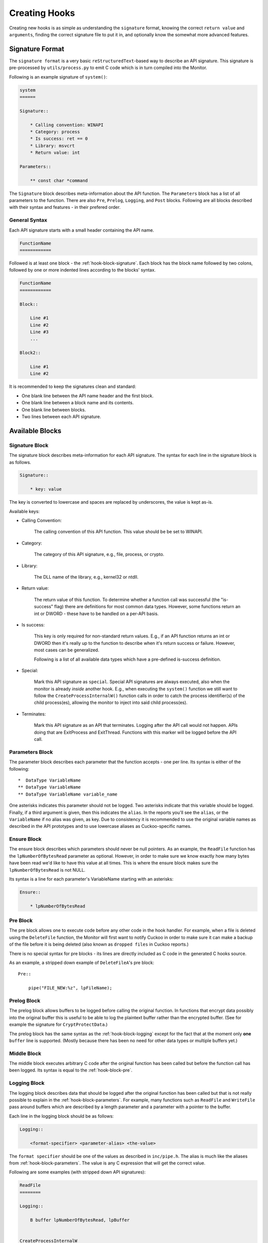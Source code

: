 .. _hook-create:

==============
Creating Hooks
==============

Creating new hooks is as simple as understanding the ``signature`` format,
knowing the correct ``return value`` and ``arguments``, finding the correct
signature file to put it in, and optionally know the somewhat more advanced
features.

Signature Format
================

The ``signature format`` is a very basic ``reStructuredText``-based way to
describe an API signature. This signature is pre-processed by
``utils/process.py`` to emit C code which is in turn compiled into the
Monitor.

Following is an example signature of ``system()``:

.. code-block:: rst

    system
    ======

    Signature::

        * Calling convention: WINAPI
        * Category: process
        * Is success: ret == 0
        * Library: msvcrt
        * Return value: int

    Parameters::

        ** const char *command

The ``Signature`` block describes meta-information about the API function. The
``Parameters`` block has a list of all parameters to the function. There are
also ``Pre``, ``Prelog``, ``Logging``, and ``Post`` blocks. Following are all
blocks described with their syntax and features - in their prefered order.

General Syntax
--------------

Each API signature starts with a small header containing the API name.

.. code-block:: rst

    FunctionName
    ============

Followed is at least one block - the :ref:`hook-block-signature`. Each block
has the block name followed by two colons, followed by one or more indented
lines according to the blocks' syntax.

.. code-block:: rst

    FunctionName
    ============

    Block::

        Line #1
        Line #2
        Line #3
        ...

    Block2::

        Line #1
        Line #2

It is recommended to keep the signatures clean and standard:

* One blank line between the API name header and the first block.
* One blank line between a block name and its contents.
* One blank line between blocks.
* Two lines between each API signature.

Available Blocks
================

.. _hook-block-signature:

Signature Block
---------------

The signature block describes meta-information for each API signature. The
syntax for each line in the signature block is as follows.

.. code-block:: rst

    Signature::

        * key: value

The key is converted to lowercase and spaces are replaced by underscores, the
value is kept as-is.

Available keys:

* Calling Convention:

    The calling convention of this API function. This value should be be set
    to WINAPI.

* Category:

    The category of this API signature, e.g., file, process, or crypto.

* Library:

    The DLL name of the library, e.g., kernel32 or ntdll.

* Return value:

    The return value of this function. To determine whether a function call
    was successful (the "is-success" flag) there are definitions for most
    common data types. However, some functions return an int or DWORD - these
    have to be handled on a per-API basis.

* Is success:

    This key is only required for non-standard return values. E.g., if an API
    function returns an int or DWORD then it's really up to the function to
    describe when it's return success or failure. However, most cases can be
    generalized.

    Following is a list of all available data types which have a pre-defined
    is-success definition.

    .. literalinclude:: ../data/is-success.conf

* Special:

    Mark this API signature as ``special``. Special API signatures are always
    executed, also when the monitor is already *inside* another hook. E.g.,
    when executing the ``system()`` function we still want to follow the
    ``CreateProcessInternalW()`` function calls in order to catch the process
    identifier(s) of the child process(es), allowing the monitor to inject
    into said child process(es).

* Terminates:

    Mark this API signature as an API that terminates. Logging after the API
    call would not happen. APIs doing that are ExitProcess and ExitThread.
    Functions with this marker will be logged before the API call.

.. _hook-block-parameters:

Parameters Block
----------------

The parameter block describes each parameter that the function accepts - one
per line. Its syntax is either of the following::

    *  DataType VariableName
    ** DataType VariableName
    ** DataType VariableName variable_name

One asterisks indicates this parameter should not be logged. Two asterisks
indicate that this variable should be logged. Finally, if a third argument is
given, then this indicates the ``alias``. In the reports you'll see the
``alias``, or the ``VariableName`` if no alias was given, as key. Due to
consistency it is recommended to use the original variable names as described
in the API prototypes and to use lowercase aliases as Cuckoo-specific names.

.. _hook-block-ensure:

Ensure Block
------------

The ensure block describes which parameters should never be null pointers. As
an example, the ``ReadFile`` function has the ``lpNumberOfBytesRead``
parameter as optional. However, in order to make sure we know exactly how many
bytes have been read we'd like to have this value at all times. This is where
the ensure block makes sure the ``lpNumberOfBytesRead`` is not NULL.

Its syntax is a line for each parameter's VariableName starting with an
asterisks:

.. code-block:: rst

    Ensure::

        * lpNumberOfBytesRead

.. _hook-block-pre:

Pre Block
---------

The pre block allows one to execute code before any other code in the hook
handler. For example, when a file is deleted using the ``DeleteFile``
function, the Monitor will first want to notify Cuckoo in order to make sure
it can make a backup of the file before it is being deleted (also known as
``dropped files`` in Cuckoo reports.)

There is no special syntax for pre blocks - its lines are directly included
as C code in the generated C hooks source.

As an example, a stripped down example of ``DeleteFileA``'s pre block::

    Pre::

        pipe("FILE_NEW:%z", lpFileName);

.. _hook-block-prelog:

Prelog Block
------------

The prelog block allows buffers to be logged before calling the original
function. In functions that encrypt data possibly into the original buffer
this is useful to be able to log the plaintext buffer rather than the
encrypted buffer. (See for example the signature for ``CryptProtectData``.)

The prelog block has the same syntax as the :ref:`hook-block-logging` except
for the fact that at the moment only **one** ``buffer`` line is supported.
(Mostly because there has been no need for other data types or multiple
buffers yet.)

.. _hook-block-middle:

Middle Block
------------

The middle block executes arbitrary C code after the original function has
been called but before the function call has been logged. Its syntax is equal
to the :ref:`hook-block-pre`.

.. _hook-block-logging:

Logging Block
-------------

The logging block describes data that should be logged after the original
function has been called but that is not really possible to explain in the
:ref:`hook-block-parameters`. For example, many functions such as ``ReadFile``
and ``WriteFile`` pass around buffers which are described by a length
parameter and a parameter with a pointer to the buffer.

Each line in the logging block should be as follows:

.. code-block:: rst

    Logging::

        <format-specifier> <parameter-alias> <the-value>

The ``format specifier`` should be one of the values as described in
``inc/pipe.h``. The alias is much like the aliases from
:ref:`hook-block-parameters`. The value is any C expression that will get the
correct value.

Following are some examples (with stripped down API signatures):

.. code-block:: rst

    ReadFile
    ========

    Logging::

        B buffer lpNumberOfBytesRead, lpBuffer


    CreateProcessInternalW
    ======================

    Ensure::

        lpProcessInformation

    Logging::

        i process_identifier lpProcessInformation->dwProcessId
        i thread_identifier lpProcessInformation->dwThreadId


.. _hook-block-post:

Post Block
----------

The post block executes arbitrary C code after the original function has been
called and after the function call has been logged. Its syntax is equal to the
:ref:`hook-block-pre`.

Logging API
===========

In order to easily log the hundreds of parameters that the various API
signatures feature a standardized logging format string has been developed
that supports all currently-used data types.

The ``log_api()`` and ``log_api_pre()`` functions accept such format strings.
However, one does not have to call those functions as the calls to the logging
functions are automatically generated by the Python pre-processor script. (In
fact, this would currently result in undefined behavior, so don't do it.)

Logging Format Specifier
------------------------

Following is a list of all currently supported format specifiers:

* ``s``: zero-terminated ascii string
* ``S``: ascii string with length
* ``u``: zero-terminated unicode string
* ``U``: unicode string with length in characters
* ``b``: buffer pointer with length
* ``B``: buffer pointer with pointer to length
* ``i``: 32-bit integer
* ``l``: 32-bit or 64-bit long
* ``p``: pointer address
* ``P``: pointer to pointer address
* ``o``: pointer to ``ANSI_STRING``
* ``O``: pointer to ``UNICODE_STRING``
* ``x``: pointer to ``OBJECT_ATTRIBUTES``
* ``a``: array of zero-terminated ascii strings
* ``A``: array of zero-terminated unicode strings
* ``r``: registry stuff - to be updated
* ``R``: registry stuff - to be updated
* ``q``: 64-bit integer
* ``Q``: pointer to 64-bit integer (e.g., pointer to ``LARGE_INTEGER``)
* ``z``: bson object
